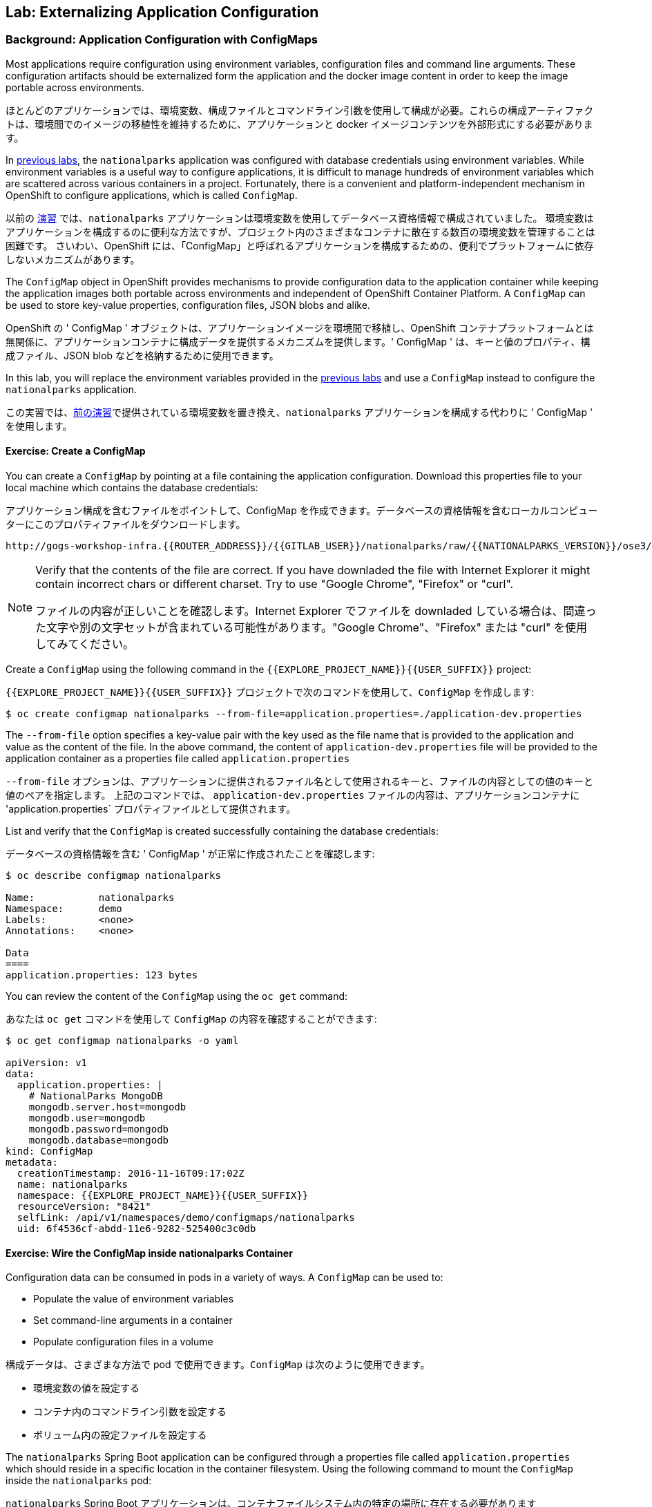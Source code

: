 ## Lab: Externalizing Application Configuration

### Background: Application Configuration with ConfigMaps

[silver]#Most applications require configuration using environment variables, configuration files and command line arguments. These configuration artifacts should be externalized form the application and the docker image content in order to keep the image portable across environments.#

ほとんどのアプリケーションでは、環境変数、構成ファイルとコマンドライン引数を使用して構成が必要。これらの構成アーティファクトは、環境間でのイメージの移植性を維持するために、アプリケーションと docker イメージコンテンツを外部形式にする必要があります。

[silver]#In link:databases[previous labs], the `nationalparks` application was configured with database credentials using environment variables.  While environment variables is a useful way to configure applications, it is difficult to manage hundreds of environment variables which are scattered across various containers in a project.  Fortunately, there is a convenient and platform-independent mechanism in OpenShift to configure applications, which is called `ConfigMap`.#

以前の link:databases[演習] では、`nationalparks` アプリケーションは環境変数を使用してデータベース資格情報で構成されていました。
環境変数はアプリケーションを構成するのに便利な方法ですが、プロジェクト内のさまざまなコンテナに散在する数百の環境変数を管理することは困難です。
さいわい、OpenShift には、「ConfigMap」と呼ばれるアプリケーションを構成するための、便利でプラットフォームに依存しないメカニズムがあります。

[silver]#The `ConfigMap` object in OpenShift provides mechanisms to provide configuration data to the application container while keeping the application images both portable across environments and independent of OpenShift Container Platform. A `ConfigMap` can be used to store key-value properties, configuration files, JSON blobs and alike.#

OpenShift の ' ConfigMap ' オブジェクトは、アプリケーションイメージを環境間で移植し、OpenShift コンテナプラットフォームとは無関係に、アプリケーションコンテナに構成データを提供するメカニズムを提供します。' ConfigMap ' は、キーと値のプロパティ、構成ファイル、JSON blob などを格納するために使用できます。

[silver]#In this lab, you will replace the environment variables provided in the link:databases[previous labs] and use a `ConfigMap` instead to configure the `nationalparks` application.#

この実習では、link:databases[前の演習]で提供されている環境変数を置き換え、`nationalparks` アプリケーションを構成する代わりに ' ConfigMap ' を使用します。

#### Exercise: Create a ConfigMap

[silver]#You can create a `ConfigMap` by pointing at a file containing the application configuration. Download this properties file to your local machine which contains the database credentials:#

アプリケーション構成を含むファイルをポイントして、ConfigMap を作成できます。データベースの資格情報を含むローカルコンピューターにこのプロパティファイルをダウンロードします。

[source,role=copypaste]
----
http://gogs-workshop-infra.{{ROUTER_ADDRESS}}/{{GITLAB_USER}}/nationalparks/raw/{{NATIONALPARKS_VERSION}}/ose3/application-dev.properties
----

[NOTE]
====
[silver]#Verify that the contents of the file are correct. If you have downladed the file with Internet Explorer it might contain incorrect chars or different charset. Try to use "Google Chrome", "Firefox" or "curl".#

ファイルの内容が正しいことを確認します。Internet Explorer でファイルを downladed している場合は、間違った文字や別の文字セットが含まれている可能性があります。"Google Chrome"、"Firefox" または "curl" を使用してみてください。
====



[silver]#Create a `ConfigMap` using the following command in the `{{EXPLORE_PROJECT_NAME}}{{USER_SUFFIX}}` project:#

`{{EXPLORE_PROJECT_NAME}}{{USER_SUFFIX}}` プロジェクトで次のコマンドを使用して、`ConfigMap` を作成します:

[source]
----
$ oc create configmap nationalparks --from-file=application.properties=./application-dev.properties
----

[silver]#The `--from-file` option specifies a key-value pair with the key used as the file name that is provided to the application and value as the content of the file. In the above command, the content of `application-dev.properties` file will be provided to the application container as a properties file called `application.properties`#

`--from-file` オプションは、アプリケーションに提供されるファイル名として使用されるキーと、ファイルの内容としての値のキーと値のペアを指定します。
上記のコマンドでは、 `application-dev.properties` ファイルの内容は、アプリケーションコンテナに 'application.properties` プロパティファイルとして提供されます。

[silver]#List and verify that the `ConfigMap` is created successfully containing the database credentials:#

データベースの資格情報を含む ' ConfigMap ' が正常に作成されたことを確認します:

[source]
----
$ oc describe configmap nationalparks

Name:		nationalparks
Namespace:	demo
Labels:		<none>
Annotations:	<none>

Data
====
application.properties:	123 bytes
----


[silver]#You can review the content of the `ConfigMap` using the `oc get` command:#

あなたは `oc get` コマンドを使用して `ConfigMap` の内容を確認することができます:

[source]
----
$ oc get configmap nationalparks -o yaml

apiVersion: v1
data:
  application.properties: |
    # NationalParks MongoDB
    mongodb.server.host=mongodb
    mongodb.user=mongodb
    mongodb.password=mongodb
    mongodb.database=mongodb
kind: ConfigMap
metadata:
  creationTimestamp: 2016-11-16T09:17:02Z
  name: nationalparks
  namespace: {{EXPLORE_PROJECT_NAME}}{{USER_SUFFIX}}
  resourceVersion: "8421"
  selfLink: /api/v1/namespaces/demo/configmaps/nationalparks
  uid: 6f4536cf-abdd-11e6-9282-525400c3c0db
----

#### Exercise: Wire the ConfigMap inside nationalparks Container

[silver]#Configuration data can be consumed in pods in a variety of ways. A `ConfigMap` can be used to:#

* [silver]#Populate the value of environment variables#
* [silver]#Set command-line arguments in a container#
* [silver]#Populate configuration files in a volume#

構成データは、さまざまな方法で pod で使用できます。`ConfigMap` は次のように使用できます。

* 環境変数の値を設定する
* コンテナ内のコマンドライン引数を設定する
* ボリューム内の設定ファイルを設定する

[silver]#The `nationalparks` Spring Boot application can be configured through a properties file called `application.properties` which should reside in a specific location in the container filesystem. Using the following command to mount the `ConfigMap` inside the `nationalparks` pod:#

`nationalparks` Spring Boot アプリケーションは、コンテナファイルシステム内の特定の場所に存在する必要があります `application.properties` という名前のプロパティを使用して設定できます。次のコマンドを使用して、`nationalparks` ポッド内の `ConfigMap` をマウントします。

[source]
----
$ oc set volumes dc/nationalparks --add -m /deployments/config --configmap-name=nationalparks
----

[silver]#The above command makes the content of the configmap `ConfigMap`, which you created from a file, called `application.properties`, available in the `/opt/openshift/config` directory. The `nationalparks` *DeploymentConfiguration* detects the configuration change, and automatically deploys the *Pod* with the new configuration.#

上記のコマンドは、`/opt/openshift/config` ディレクトリで利用できる`application.properties`, と呼ばれるファイルから作成したコンフィグレーション定義 `ConfigMap`の内容を作ります。`nationalparks` の *DeploymentConfiguration* は設定変更を検出し、自動的に *Pod* を新しい設定にデプロイします。

[silver]#Also, as we have configured `nationalparks` through `ConfigMap`, you can remove the database environment variables set in the link:databases[previous labs]:#

また、`ConfigMap` を通じて `nationalparks` を設定しているので、link:databases[前のラボ]で設定されたデータベース環境変数を削除できます。

[source]
----
$ oc env dc/nationalparks MONGODB_USER- MONGODB_PASSWORD- MONGODB_DATABASE- MONGODB_SERVER_HOST-
----

[silver]#You have now externalized `nationalparks` configuration. Visit the `nationalparks` web service to very the database connection is working correctly.:#

あなたは今、外部のプロパティファイルで定義された `nationalparks` の構成を持っている。データベース接続が正常に動作している場合は、`nationalparks` web サービスを参照してください。:

[source]
----
http://nationalparks-{{EXPLORE_PROJECT_NAME}}{{USER_SUFFIX}}.{{ROUTER_ADDRESS}}/ws/data/all/
----

[silver]#If you check the new *Pod's* logs once it comes up, you should see no errors.#

新しい *Pod's*の ログを確認する場合は、エラーがないことが確認できます。
